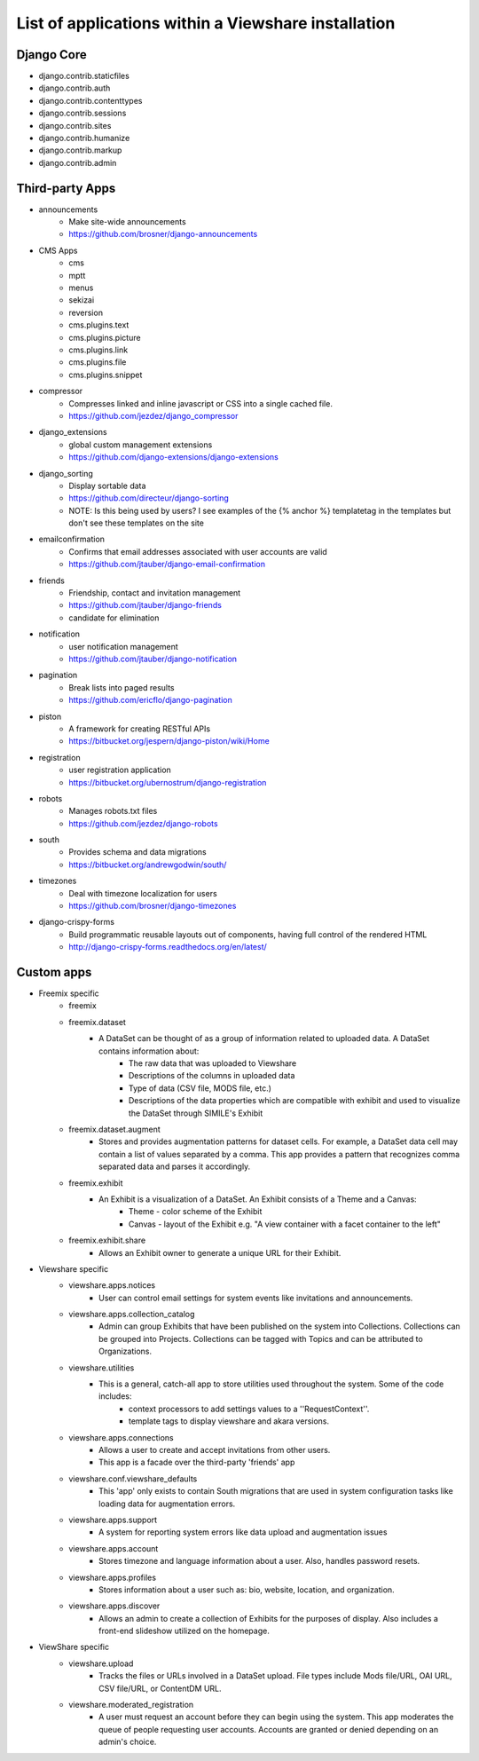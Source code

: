 List of applications within a Viewshare installation
====================================================

Django Core
-----------
* django.contrib.staticfiles
* django.contrib.auth
* django.contrib.contenttypes
* django.contrib.sessions
* django.contrib.sites
* django.contrib.humanize
* django.contrib.markup
* django.contrib.admin

Third-party Apps
----------------
* announcements
    * Make site-wide announcements
    * https://github.com/brosner/django-announcements
* CMS Apps
    * cms
    * mptt
    * menus
    * sekizai
    * reversion
    * cms.plugins.text
    * cms.plugins.picture
    * cms.plugins.link
    * cms.plugins.file
    * cms.plugins.snippet
* compressor
    * Compresses linked and inline javascript or CSS into a single cached file.
    * https://github.com/jezdez/django_compressor
* django_extensions
    * global custom management extensions
    * https://github.com/django-extensions/django-extensions
* django_sorting
    * Display sortable data
    * https://github.com/directeur/django-sorting
    * NOTE: Is this being used by users? I see examples of the {% anchor %} templatetag in the templates but don't see these templates on the site
* emailconfirmation
    * Confirms that email addresses associated with user accounts are valid
    * https://github.com/jtauber/django-email-confirmation
* friends
    * Friendship, contact and invitation management
    * https://github.com/jtauber/django-friends
    * candidate for elimination
* notification
    * user notification management
    * https://github.com/jtauber/django-notification 
* pagination
    * Break lists into paged results
    * https://github.com/ericflo/django-pagination
* piston
    * A framework for creating RESTful APIs
    * https://bitbucket.org/jespern/django-piston/wiki/Home
* registration
    * user registration application
    * https://bitbucket.org/ubernostrum/django-registration
* robots
    * Manages robots.txt files
    * https://github.com/jezdez/django-robots
* south
    * Provides schema and data migrations
    * https://bitbucket.org/andrewgodwin/south/
* timezones
    * Deal with timezone localization for users
    * https://github.com/brosner/django-timezones
* django-crispy-forms
    * Build programmatic reusable layouts out of components, having full control of the rendered HTML
    * http://django-crispy-forms.readthedocs.org/en/latest/

Custom apps
-----------
* Freemix specific
    * freemix
    * freemix.dataset
        * A DataSet can be thought of as a group of information related to uploaded data. A DataSet contains information about:
            * The raw data that was uploaded to Viewshare
            * Descriptions of the columns in uploaded data
            * Type of data (CSV file, MODS file, etc.)
            * Descriptions of the data properties which are compatible with exhibit and used to visualize the DataSet through SIMILE's Exhibit
    * freemix.dataset.augment
        * Stores and provides augmentation patterns for dataset cells. For example, a DataSet data cell may contain a list of values separated by a comma. This app provides a pattern that recognizes comma separated data and parses it accordingly.
    * freemix.exhibit
        * An Exhibit is a visualization of a DataSet. An Exhibit consists of a Theme and a Canvas:
            * Theme - color scheme of the Exhibit
            * Canvas - layout of the Exhibit e.g. "A view container with a facet container to the left"
    * freemix.exhibit.share
        * Allows an Exhibit owner to generate a unique URL for their Exhibit.

* Viewshare specific
    * viewshare.apps.notices
        * User can control email settings for system events like invitations and announcements.
    * viewshare.apps.collection_catalog
        * Admin can group Exhibits that have been published on the system into Collections. Collections can be grouped into Projects. Collections can be tagged with Topics and can be attributed to Organizations.
    * viewshare.utilities
        * This is a general, catch-all app to store utilities used throughout the system. Some of the code includes:
            * context processors to add settings values to a ''RequestContext''.
            * template tags to display viewshare and akara versions.
    * viewshare.apps.connections
        * Allows a user to create and accept invitations from other users.
        * This app is a facade over the third-party 'friends' app
    * viewshare.conf.viewshare_defaults
        * This 'app' only exists to contain South migrations that are used in system configuration tasks like loading data for augmentation errors.
    * viewshare.apps.support
        * A system for reporting system errors like data upload and augmentation issues
    * viewshare.apps.account
        * Stores timezone and language information about a user. Also, handles password resets.
    * viewshare.apps.profiles
        * Stores information about a user such as: bio, website, location, and organization.
    * viewshare.apps.discover
        * Allows an admin to create a collection of Exhibits for the purposes of display. Also includes a front-end slideshow utilized on the homepage.

* ViewShare specific
    * viewshare.upload
        * Tracks the files or URLs involved in a DataSet upload. File types include Mods file/URL, OAI URL, CSV file/URL, or ContentDM URL.
    * viewshare.moderated_registration
        * A user must request an account before they can begin using the system. This app moderates the queue of people requesting user accounts. Accounts are granted or denied depending on an admin's choice.
